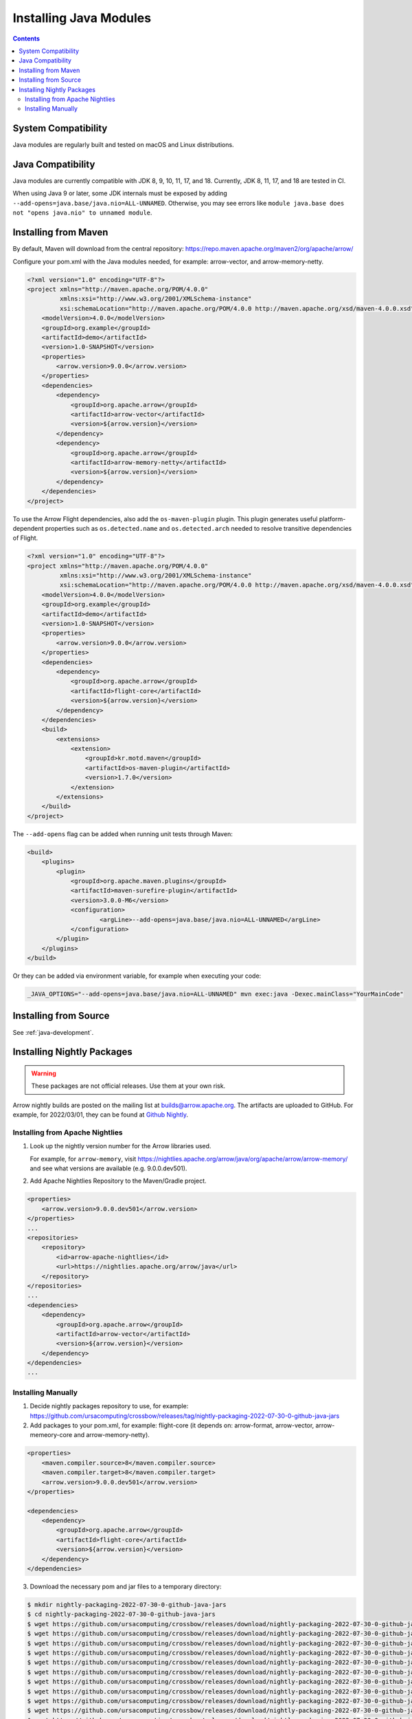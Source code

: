 .. Licensed to the Apache Software Foundation (ASF) under one
.. or more contributor license agreements.  See the NOTICE file
.. distributed with this work for additional information
.. regarding copyright ownership.  The ASF licenses this file
.. to you under the Apache License, Version 2.0 (the
.. "License"); you may not use this file except in compliance
.. with the License.  You may obtain a copy of the License at

..   http://www.apache.org/licenses/LICENSE-2.0

.. Unless required by applicable law or agreed to in writing,
.. software distributed under the License is distributed on an
.. "AS IS" BASIS, WITHOUT WARRANTIES OR CONDITIONS OF ANY
.. KIND, either express or implied.  See the License for the
.. specific language governing permissions and limitations
.. under the License.

Installing Java Modules
=======================

.. contents::

System Compatibility
--------------------

Java modules are regularly built and tested on macOS and Linux distributions.

Java Compatibility
------------------

Java modules are currently compatible with JDK 8, 9, 10, 11, 17, and 18.
Currently, JDK 8, 11, 17, and 18 are tested in CI.

When using Java 9 or later, some JDK internals must be exposed by
adding ``--add-opens=java.base/java.nio=ALL-UNNAMED``. Otherwise,
you may see errors like ``module java.base does not "opens
java.nio" to unnamed module``.

Installing from Maven
---------------------

By default, Maven will download from the central repository: https://repo.maven.apache.org/maven2/org/apache/arrow/

Configure your pom.xml with the Java modules needed, for example:
arrow-vector, and arrow-memory-netty.

.. code-block::

    <?xml version="1.0" encoding="UTF-8"?>
    <project xmlns="http://maven.apache.org/POM/4.0.0"
             xmlns:xsi="http://www.w3.org/2001/XMLSchema-instance"
             xsi:schemaLocation="http://maven.apache.org/POM/4.0.0 http://maven.apache.org/xsd/maven-4.0.0.xsd">
        <modelVersion>4.0.0</modelVersion>
        <groupId>org.example</groupId>
        <artifactId>demo</artifactId>
        <version>1.0-SNAPSHOT</version>
        <properties>
            <arrow.version>9.0.0</arrow.version>
        </properties>
        <dependencies>
            <dependency>
                <groupId>org.apache.arrow</groupId>
                <artifactId>arrow-vector</artifactId>
                <version>${arrow.version}</version>
            </dependency>
            <dependency>
                <groupId>org.apache.arrow</groupId>
                <artifactId>arrow-memory-netty</artifactId>
                <version>${arrow.version}</version>
            </dependency>
        </dependencies>
    </project>

To use the Arrow Flight dependencies, also add the ``os-maven-plugin``
plugin. This plugin generates useful platform-dependent properties
such as ``os.detected.name`` and ``os.detected.arch`` needed to resolve
transitive dependencies of Flight.

.. code-block::

    <?xml version="1.0" encoding="UTF-8"?>
    <project xmlns="http://maven.apache.org/POM/4.0.0"
             xmlns:xsi="http://www.w3.org/2001/XMLSchema-instance"
             xsi:schemaLocation="http://maven.apache.org/POM/4.0.0 http://maven.apache.org/xsd/maven-4.0.0.xsd">
        <modelVersion>4.0.0</modelVersion>
        <groupId>org.example</groupId>
        <artifactId>demo</artifactId>
        <version>1.0-SNAPSHOT</version>
        <properties>
            <arrow.version>9.0.0</arrow.version>
        </properties>
        <dependencies>
            <dependency>
                <groupId>org.apache.arrow</groupId>
                <artifactId>flight-core</artifactId>
                <version>${arrow.version}</version>
            </dependency>
        </dependencies>
        <build>
            <extensions>
                <extension>
                    <groupId>kr.motd.maven</groupId>
                    <artifactId>os-maven-plugin</artifactId>
                    <version>1.7.0</version>
                </extension>
            </extensions>
        </build>
    </project>

The ``--add-opens`` flag can be added when running unit tests through Maven:

.. code-block::

    <build>
        <plugins>
            <plugin>
                <groupId>org.apache.maven.plugins</groupId>
                <artifactId>maven-surefire-plugin</artifactId>
                <version>3.0.0-M6</version>
                <configuration>
                        <argLine>--add-opens=java.base/java.nio=ALL-UNNAMED</argLine>
                </configuration>
            </plugin>
        </plugins>
    </build>

Or they can be added via environment variable, for example when executing your code:

.. code-block::

    _JAVA_OPTIONS="--add-opens=java.base/java.nio=ALL-UNNAMED" mvn exec:java -Dexec.mainClass="YourMainCode"

Installing from Source
----------------------

See :ref:`java-development`.

Installing Nightly Packages
---------------------------

.. warning::
    These packages are not official releases. Use them at your own risk.

Arrow nightly builds are posted on the mailing list at `builds@arrow.apache.org`_.
The artifacts are uploaded to GitHub. For example, for 2022/03/01, they can be found at `Github Nightly`_.

Installing from Apache Nightlies
********************************
1. Look up the nightly version number for the Arrow libraries used.

   For example, for ``arrow-memory``, visit  https://nightlies.apache.org/arrow/java/org/apache/arrow/arrow-memory/ and see what versions are available (e.g. 9.0.0.dev501).
2. Add Apache Nightlies Repository to the Maven/Gradle project.

.. code-block:: xml

    <properties>
        <arrow.version>9.0.0.dev501</arrow.version>
    </properties>
    ...
    <repositories>
        <repository>
            <id>arrow-apache-nightlies</id>
            <url>https://nightlies.apache.org/arrow/java</url>
        </repository>
    </repositories>
    ...
    <dependencies>
        <dependency>
            <groupId>org.apache.arrow</groupId>
            <artifactId>arrow-vector</artifactId>
            <version>${arrow.version}</version>
        </dependency>
    </dependencies>
    ...

Installing Manually
*******************

1. Decide nightly packages repository to use, for example: https://github.com/ursacomputing/crossbow/releases/tag/nightly-packaging-2022-07-30-0-github-java-jars
2. Add packages to your pom.xml, for example: flight-core (it depends on: arrow-format, arrow-vector, arrow-memeory-core and arrow-memory-netty).

.. code-block:: xml

    <properties>
        <maven.compiler.source>8</maven.compiler.source>
        <maven.compiler.target>8</maven.compiler.target>
        <arrow.version>9.0.0.dev501</arrow.version>
    </properties>

    <dependencies>
        <dependency>
            <groupId>org.apache.arrow</groupId>
            <artifactId>flight-core</artifactId>
            <version>${arrow.version}</version>
        </dependency>
    </dependencies>

3. Download the necessary pom and jar files to a temporary directory:

.. code-block:: shell

    $ mkdir nightly-packaging-2022-07-30-0-github-java-jars
    $ cd nightly-packaging-2022-07-30-0-github-java-jars
    $ wget https://github.com/ursacomputing/crossbow/releases/download/nightly-packaging-2022-07-30-0-github-java-jars/arrow-java-root-9.0.0.dev501.pom
    $ wget https://github.com/ursacomputing/crossbow/releases/download/nightly-packaging-2022-07-30-0-github-java-jars/arrow-format-9.0.0.dev501.pom
    $ wget https://github.com/ursacomputing/crossbow/releases/download/nightly-packaging-2022-07-30-0-github-java-jars/arrow-format-9.0.0.dev501.jar
    $ wget https://github.com/ursacomputing/crossbow/releases/download/nightly-packaging-2022-07-30-0-github-java-jars/arrow-vector-9.0.0.dev501.pom
    $ wget https://github.com/ursacomputing/crossbow/releases/download/nightly-packaging-2022-07-30-0-github-java-jars/arrow-vector-9.0.0.dev501.jar
    $ wget https://github.com/ursacomputing/crossbow/releases/download/nightly-packaging-2022-07-30-0-github-java-jars/arrow-memory-9.0.0.dev501.pom
    $ wget https://github.com/ursacomputing/crossbow/releases/download/nightly-packaging-2022-07-30-0-github-java-jars/arrow-memory-core-9.0.0.dev501.pom
    $ wget https://github.com/ursacomputing/crossbow/releases/download/nightly-packaging-2022-07-30-0-github-java-jars/arrow-memory-netty-9.0.0.dev501.pom
    $ wget https://github.com/ursacomputing/crossbow/releases/download/nightly-packaging-2022-07-30-0-github-java-jars/arrow-memory-core-9.0.0.dev501.jar
    $ wget https://github.com/ursacomputing/crossbow/releases/download/nightly-packaging-2022-07-30-0-github-java-jars/arrow-memory-netty-9.0.0.dev501.jar
    $ wget https://github.com/ursacomputing/crossbow/releases/download/nightly-packaging-2022-07-30-0-github-java-jars/arrow-flight-9.0.0.dev501.pom
    $ wget https://github.com/ursacomputing/crossbow/releases/download/nightly-packaging-2022-07-30-0-github-java-jars/flight-core-9.0.0.dev501.pom
    $ wget https://github.com/ursacomputing/crossbow/releases/download/nightly-packaging-2022-07-30-0-github-java-jars/flight-core-9.0.0.dev501.jar
    $ tree
    .
    ├── arrow-flight-9.0.0.dev501.pom
    ├── arrow-format-9.0.0.dev501.jar
    ├── arrow-format-9.0.0.dev501.pom
    ├── arrow-java-root-9.0.0.dev501.pom
    ├── arrow-memory-9.0.0.dev501.pom
    ├── arrow-memory-core-9.0.0.dev501.jar
    ├── arrow-memory-core-9.0.0.dev501.pom
    ├── arrow-memory-netty-9.0.0.dev501.jar
    ├── arrow-memory-netty-9.0.0.dev501.pom
    ├── arrow-vector-9.0.0.dev501.jar
    ├── arrow-vector-9.0.0.dev501.pom
    ├── flight-core-9.0.0.dev501.jar
    └── flight-core-9.0.0.dev501.pom

4. Install the artifacts to the local Maven repository with ``mvn install:install-file``:

.. code-block:: shell

    $ mvn install:install-file -Dfile="$(pwd)/arrow-java-root-9.0.0.dev501.pom" -DgroupId=org.apache.arrow -DartifactId=arrow-java-root -Dversion=9.0.0.dev501 -Dpackaging=pom
    $ mvn install:install-file -Dfile="$(pwd)/arrow-format-9.0.0.dev501.pom" -DgroupId=org.apache.arrow -DartifactId=arrow-format -Dversion=9.0.0.dev501 -Dpackaging=pom
    $ mvn install:install-file -Dfile="$(pwd)/arrow-format-9.0.0.dev501.jar" -DgroupId=org.apache.arrow -DartifactId=arrow-format -Dversion=9.0.0.dev501 -Dpackaging=jar
    $ mvn install:install-file -Dfile="$(pwd)/arrow-vector-9.0.0.dev501.pom" -DgroupId=org.apache.arrow -DartifactId=arrow-vector -Dversion=9.0.0.dev501 -Dpackaging=pom
    $ mvn install:install-file -Dfile="$(pwd)/arrow-vector-9.0.0.dev501.jar" -DgroupId=org.apache.arrow -DartifactId=arrow-vector -Dversion=9.0.0.dev501 -Dpackaging=jar
    $ mvn install:install-file -Dfile="$(pwd)/arrow-memory-9.0.0.dev501.pom" -DgroupId=org.apache.arrow -DartifactId=arrow-memory -Dversion=9.0.0.dev501 -Dpackaging=pom
    $ mvn install:install-file -Dfile="$(pwd)/arrow-memory-core-9.0.0.dev501.pom" -DgroupId=org.apache.arrow -DartifactId=arrow-memory-core -Dversion=9.0.0.dev501 -Dpackaging=pom
    $ mvn install:install-file -Dfile="$(pwd)/arrow-memory-netty-9.0.0.dev501.pom" -DgroupId=org.apache.arrow -DartifactId=arrow-memory-netty -Dversion=9.0.0.dev501 -Dpackaging=pom
    $ mvn install:install-file -Dfile="$(pwd)/arrow-memory-core-9.0.0.dev501.jar" -DgroupId=org.apache.arrow -DartifactId=arrow-memory-core -Dversion=9.0.0.dev501 -Dpackaging=jar
    $ mvn install:install-file -Dfile="$(pwd)/arrow-memory-netty-9.0.0.dev501.jar" -DgroupId=org.apache.arrow -DartifactId=arrow-memory-netty -Dversion=9.0.0.dev501 -Dpackaging=jar
    $ mvn install:install-file -Dfile="$(pwd)/arrow-flight-9.0.0.dev501.pom" -DgroupId=org.apache.arrow -DartifactId=arrow-flight -Dversion=9.0.0.dev501 -Dpackaging=pom
    $ mvn install:install-file -Dfile="$(pwd)/flight-core-9.0.0.dev501.pom" -DgroupId=org.apache.arrow -DartifactId=flight-core -Dversion=9.0.0.dev501 -Dpackaging=pom
    $ mvn install:install-file -Dfile="$(pwd)/flight-core-9.0.0.dev501.jar" -DgroupId=org.apache.arrow -DartifactId=flight-core -Dversion=9.0.0.dev501 -Dpackaging=jar

5. Validate that the packages were installed:

.. code-block:: shell

    $ tree ~/.m2/repository/org/apache/arrow
    .
    ├── arrow-flight
    │   ├── 9.0.0.dev501
    │   │   └── arrow-flight-9.0.0.dev501.pom
    ├── arrow-format
    │   ├── 9.0.0.dev501
    │   │   ├── arrow-format-9.0.0.dev501.jar
    │   │   └── arrow-format-9.0.0.dev501.pom
    ├── arrow-java-root
    │   ├── 9.0.0.dev501
    │   │   └── arrow-java-root-9.0.0.dev501.pom
    ├── arrow-memory
    │   ├── 9.0.0.dev501
    │   │   └── arrow-memory-9.0.0.dev501.pom
    ├── arrow-memory-core
    │   ├── 9.0.0.dev501
    │   │   ├── arrow-memory-core-9.0.0.dev501.jar
    │   │   └── arrow-memory-core-9.0.0.dev501.pom
    ├── arrow-memory-netty
    │   ├── 9.0.0.dev501
    │   │   ├── arrow-memory-netty-9.0.0.dev501.jar
    │   │   └── arrow-memory-netty-9.0.0.dev501.pom
    ├── arrow-vector
    │   ├── 9.0.0.dev501
    │   │   ├── _remote.repositories
    │   │   ├── arrow-vector-9.0.0.dev501.jar
    │   │   └── arrow-vector-9.0.0.dev501.pom
    └── flight-core
        ├── 9.0.0.dev501
        │   ├── flight-core-9.0.0.dev501.jar
        │   └── flight-core-9.0.0.dev501.pom

6. Compile your project like usual with ``mvn clean install``.

.. _builds@arrow.apache.org: https://lists.apache.org/list.html?builds@arrow.apache.org
.. _Github Nightly: https://github.com/ursacomputing/crossbow/releases/tag/nightly-packaging-2022-07-30-0-github-java-jars